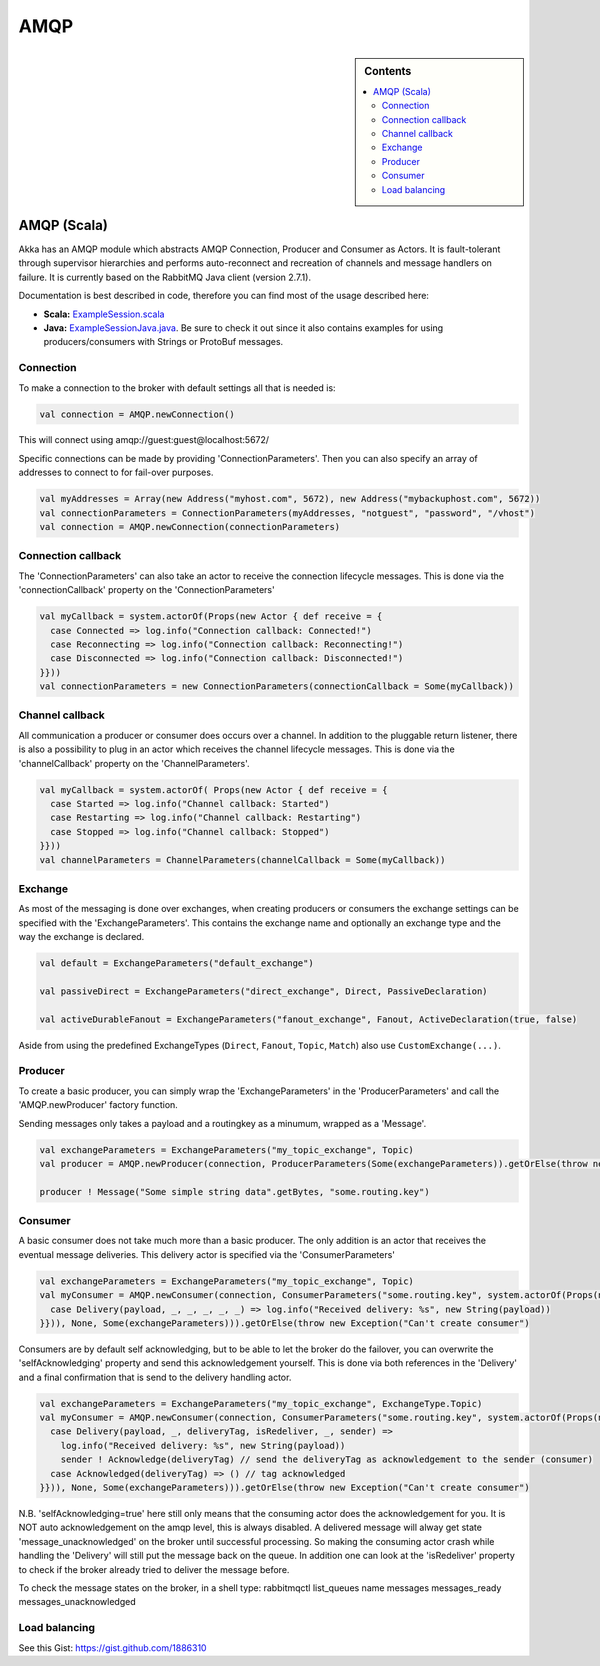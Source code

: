
.. _amqp:

###################
 AMQP
###################

.. sidebar:: Contents

   .. contents:: :local:


AMQP (Scala)
============

Akka has an AMQP module which abstracts AMQP Connection, Producer and Consumer as Actors. It is fault-tolerant through supervisor hierarchies and performs auto-reconnect and recreation of channels and message handlers on failure.  It is currently based on the RabbitMQ Java client (version 2.7.1).

Documentation is best described in code, therefore you can find most of the usage described here:

* **Scala:** `ExampleSession.scala <@https://github.com/jboner/akka-modules/blob/master/akka-amqp/src/main/scala/akka/amqp/ExampleSession.scala>`_
* **Java:** `ExampleSessionJava.java <@https://github.com/jboner/akka-modules/blob/master/akka-amqp/src/main/java/akka/amqp/ExampleSessionJava.java>`_. Be sure to check it out since it also contains examples for using producers/consumers with Strings or ProtoBuf messages.

Connection
^^^^^^^^^^

To make a connection to the broker with default settings all that is needed is:

.. code-block:: scala

  val connection = AMQP.newConnection()

This will connect using amqp://guest:guest@localhost:5672/

Specific connections can be made by providing 'ConnectionParameters'. Then you can also specify an array of addresses to connect to for fail-over purposes.

.. code-block:: scala

  val myAddresses = Array(new Address("myhost.com", 5672), new Address("mybackuphost.com", 5672))
  val connectionParameters = ConnectionParameters(myAddresses, "notguest", "password", "/vhost")
  val connection = AMQP.newConnection(connectionParameters)

Connection callback
^^^^^^^^^^^^^^^^^^^

The 'ConnectionParameters' can also take an actor to receive the connection lifecycle messages. This is done via the 'connectionCallback' property on the 'ConnectionParameters'

.. code-block:: scala

  val myCallback = system.actorOf(Props(new Actor { def receive = {
    case Connected => log.info("Connection callback: Connected!")
    case Reconnecting => log.info("Connection callback: Reconnecting!")
    case Disconnected => log.info("Connection callback: Disconnected!")
  }}))
  val connectionParameters = new ConnectionParameters(connectionCallback = Some(myCallback))

Channel callback
^^^^^^^^^^^^^^^^

All communication a producer or consumer does occurs over a channel.
In addition to the pluggable return listener, there is also a possibility to plug in an actor which receives the channel lifecycle messages. This is done via the 'channelCallback' property on the 'ChannelParameters'.

.. code-block:: scala

  val myCallback = system.actorOf( Props(new Actor { def receive = {
    case Started => log.info("Channel callback: Started")
    case Restarting => log.info("Channel callback: Restarting")
    case Stopped => log.info("Channel callback: Stopped")
  }}))
  val channelParameters = ChannelParameters(channelCallback = Some(myCallback))

Exchange
^^^^^^^^

As most of the messaging is done over exchanges, when creating producers or consumers the exchange settings can be specified with the 'ExchangeParameters'. This contains the exchange name and optionally an exchange type and the way the exchange is declared.

.. code-block:: scala

  val default = ExchangeParameters("default_exchange")

  val passiveDirect = ExchangeParameters("direct_exchange", Direct, PassiveDeclaration)

  val activeDurableFanout = ExchangeParameters("fanout_exchange", Fanout, ActiveDeclaration(true, false)

Aside from using the predefined ExchangeTypes (``Direct``, ``Fanout``, ``Topic``, ``Match``) also use ``CustomExchange(...)``.

Producer
^^^^^^^^

To create a basic producer, you can simply wrap the 'ExchangeParameters' in the 'ProducerParameters' and call the 'AMQP.newProducer' factory function. 

Sending messages only takes a payload and a routingkey as a minumum, wrapped as a 'Message'.

.. code-block:: scala

  val exchangeParameters = ExchangeParameters("my_topic_exchange", Topic)
  val producer = AMQP.newProducer(connection, ProducerParameters(Some(exchangeParameters)).getOrElse(throw new Exception("Can't create producer")

  producer ! Message("Some simple string data".getBytes, "some.routing.key")

Consumer
^^^^^^^^

A basic consumer does not take much more than a basic producer. The only addition is an actor that receives the eventual message deliveries. This delivery actor is specified via the 'ConsumerParameters'

.. code-block:: scala

  val exchangeParameters = ExchangeParameters("my_topic_exchange", Topic)
  val myConsumer = AMQP.newConsumer(connection, ConsumerParameters("some.routing.key", system.actorOf(Props(new Actor { def receive = {
    case Delivery(payload, _, _, _, _, _) => log.info("Received delivery: %s", new String(payload))
  }})), None, Some(exchangeParameters))).getOrElse(throw new Exception("Can't create consumer")

Consumers are by default self acknowledging, but to be able to let the broker do the failover, you can overwrite the 'selfAcknowledging' property and send this acknowledgement yourself. This is done via both references in the 'Delivery' and a final confirmation that is send to the delivery handling actor.

.. code-block:: scala

  val exchangeParameters = ExchangeParameters("my_topic_exchange", ExchangeType.Topic)
  val myConsumer = AMQP.newConsumer(connection, ConsumerParameters("some.routing.key", system.actorOf(Props(new Actor { def receive = {
    case Delivery(payload, _, deliveryTag, isRedeliver, _, sender) =>
      log.info("Received delivery: %s", new String(payload))
      sender ! Acknowledge(deliveryTag) // send the deliveryTag as acknowledgement to the sender (consumer)
    case Acknowledged(deliveryTag) => () // tag acknowledged
  }})), None, Some(exchangeParameters))).getOrElse(throw new Exception("Can't create consumer")

N.B. 'selfAcknowledging=true' here still only means that the consuming actor does the acknowledgement for you. It is NOT auto acknowledgement on the amqp level, this is always disabled. A delivered message will alway get state 'message_unacknowledged' on the broker until successful processing. So making the consuming actor crash while handling the 'Delivery' will still put the message back on the queue. In addition one can look at the 'isRedeliver' property to check if the broker already tried to deliver the message before.

To check the message states on the broker, in a shell type: rabbitmqctl list_queues name messages messages_ready messages_unacknowledged

Load balancing
^^^^^^^^^^^^^^

See this Gist: `<https://gist.github.com/1886310>`_
